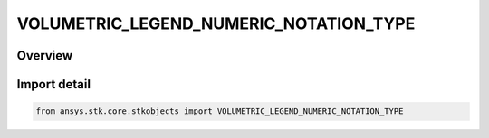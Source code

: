 VOLUMETRIC_LEGEND_NUMERIC_NOTATION_TYPE
=======================================

.. py:class:: ansys.stk.core.stkobjects.VOLUMETRIC_LEGEND_NUMERIC_NOTATION_TYPE

   IntEnum


.. py:currentmodule:: VOLUMETRIC_LEGEND_NUMERIC_NOTATION_TYPE

Overview
--------

.. tab-set::

    .. tab-item:: Members
        
        .. list-table::
            :header-rows: 0
            :widths: auto

            * - :py:attr:`~FLOATING_POINT`
              - Floating point notation.

            * - :py:attr:`~SCIENTIFIC_LOWERCASE_E`
              - Scientific notation (e).

            * - :py:attr:`~SCIENTIFIC_UPPERCASE_E`
              - Scientific notation (E).


Import detail
-------------

.. code-block:: python

    from ansys.stk.core.stkobjects import VOLUMETRIC_LEGEND_NUMERIC_NOTATION_TYPE


